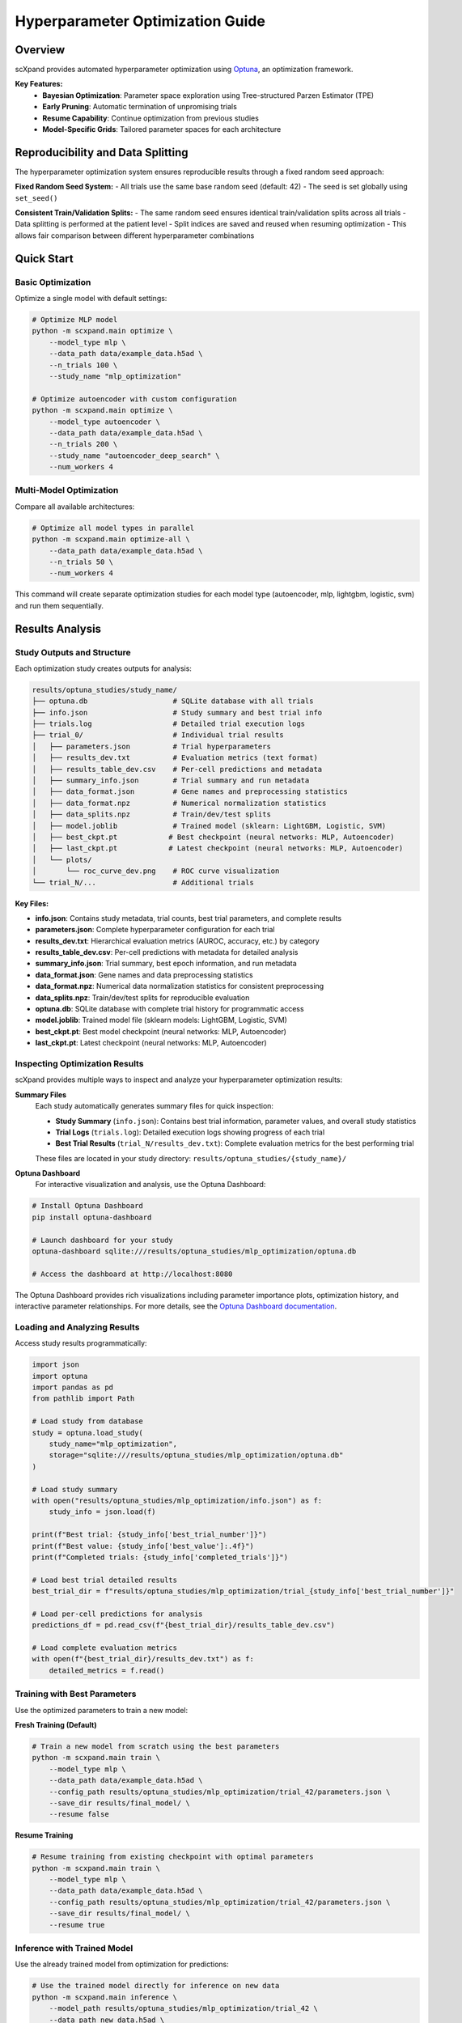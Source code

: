 Hyperparameter Optimization Guide
=================================

Overview
--------

scXpand provides automated hyperparameter optimization using `Optuna <https://optuna.org/>`_, an optimization framework.

**Key Features:**
   - **Bayesian Optimization**: Parameter space exploration using Tree-structured Parzen Estimator (TPE)
   - **Early Pruning**: Automatic termination of unpromising trials
   - **Resume Capability**: Continue optimization from previous studies
   - **Model-Specific Grids**: Tailored parameter spaces for each architecture

Reproducibility and Data Splitting
-----------------------------------

The hyperparameter optimization system ensures reproducible results through a fixed random seed approach:

**Fixed Random Seed System:**
- All trials use the same base random seed (default: 42)
- The seed is set globally using ``set_seed()``

**Consistent Train/Validation Splits:**
- The same random seed ensures identical train/validation splits across all trials
- Data splitting is performed at the patient level
- Split indices are saved and reused when resuming optimization
- This allows fair comparison between different hyperparameter combinations


Quick Start
-----------

Basic Optimization
~~~~~~~~~~~~~~~~~~

Optimize a single model with default settings:

.. code-block:: bash

   # Optimize MLP model
   python -m scxpand.main optimize \
       --model_type mlp \
       --data_path data/example_data.h5ad \
       --n_trials 100 \
       --study_name "mlp_optimization"

   # Optimize autoencoder with custom configuration
   python -m scxpand.main optimize \
       --model_type autoencoder \
       --data_path data/example_data.h5ad \
       --n_trials 200 \
       --study_name "autoencoder_deep_search" \
       --num_workers 4

Multi-Model Optimization
~~~~~~~~~~~~~~~~~~~~~~~~

Compare all available architectures:

.. code-block:: bash

   # Optimize all model types in parallel
   python -m scxpand.main optimize-all \
       --data_path data/example_data.h5ad \
       --n_trials 50 \
       --num_workers 4

This command will create separate optimization studies for each model type (autoencoder, mlp, lightgbm, logistic, svm) and run them sequentially.

Results Analysis
----------------

Study Outputs and Structure
~~~~~~~~~~~~~~~~~~~~~~~~~~~~

Each optimization study creates outputs for analysis:

.. code-block:: text

   results/optuna_studies/study_name/
   ├── optuna.db                    # SQLite database with all trials
   ├── info.json                    # Study summary and best trial info
   ├── trials.log                   # Detailed trial execution logs
   ├── trial_0/                     # Individual trial results
   │   ├── parameters.json          # Trial hyperparameters
   │   ├── results_dev.txt          # Evaluation metrics (text format)
   │   ├── results_table_dev.csv    # Per-cell predictions and metadata
   │   ├── summary_info.json        # Trial summary and run metadata
   │   ├── data_format.json         # Gene names and preprocessing statistics
   │   ├── data_format.npz          # Numerical normalization statistics
   │   ├── data_splits.npz          # Train/dev/test splits
   │   ├── model.joblib             # Trained model (sklearn: LightGBM, Logistic, SVM)
   │   ├── best_ckpt.pt            # Best checkpoint (neural networks: MLP, Autoencoder)
   │   ├── last_ckpt.pt            # Latest checkpoint (neural networks: MLP, Autoencoder)
   │   └── plots/
   │       └── roc_curve_dev.png    # ROC curve visualization
   └── trial_N/...                  # Additional trials

**Key Files:**

- **info.json**: Contains study metadata, trial counts, best trial parameters, and complete results
- **parameters.json**: Complete hyperparameter configuration for each trial
- **results_dev.txt**: Hierarchical evaluation metrics (AUROC, accuracy, etc.) by category
- **results_table_dev.csv**: Per-cell predictions with metadata for detailed analysis
- **summary_info.json**: Trial summary, best epoch information, and run metadata
- **data_format.json**: Gene names and data preprocessing statistics
- **data_format.npz**: Numerical data normalization statistics for consistent preprocessing
- **data_splits.npz**: Train/dev/test splits for reproducible evaluation
- **optuna.db**: SQLite database with complete trial history for programmatic access
- **model.joblib**: Trained model file (sklearn models: LightGBM, Logistic, SVM)
- **best_ckpt.pt**: Best model checkpoint (neural networks: MLP, Autoencoder)
- **last_ckpt.pt**: Latest checkpoint (neural networks: MLP, Autoencoder)

Inspecting Optimization Results
~~~~~~~~~~~~~~~~~~~~~~~~~~~~~~~~

scXpand provides multiple ways to inspect and analyze your hyperparameter optimization results:

**Summary Files**
   Each study automatically generates summary files for quick inspection:

   - **Study Summary** (``info.json``): Contains best trial information, parameter values, and overall study statistics
   - **Trial Logs** (``trials.log``): Detailed execution logs showing progress of each trial
   - **Best Trial Results** (``trial_N/results_dev.txt``): Complete evaluation metrics for the best performing trial

   These files are located in your study directory: ``results/optuna_studies/{study_name}/``

**Optuna Dashboard**
   For interactive visualization and analysis, use the Optuna Dashboard:

.. code-block:: bash

   # Install Optuna Dashboard
   pip install optuna-dashboard

   # Launch dashboard for your study
   optuna-dashboard sqlite:///results/optuna_studies/mlp_optimization/optuna.db

   # Access the dashboard at http://localhost:8080

The Optuna Dashboard provides rich visualizations including parameter importance plots, optimization history, and interactive parameter relationships. For more details, see the `Optuna Dashboard documentation <https://optuna-dashboard.readthedocs.io/en/latest/getting-started.html>`_.

Loading and Analyzing Results
~~~~~~~~~~~~~~~~~~~~~~~~~~~~~

Access study results programmatically:

.. code-block:: python

   import json
   import optuna
   import pandas as pd
   from pathlib import Path

   # Load study from database
   study = optuna.load_study(
       study_name="mlp_optimization",
       storage="sqlite:///results/optuna_studies/mlp_optimization/optuna.db"
   )

   # Load study summary
   with open("results/optuna_studies/mlp_optimization/info.json") as f:
       study_info = json.load(f)

   print(f"Best trial: {study_info['best_trial_number']}")
   print(f"Best value: {study_info['best_value']:.4f}")
   print(f"Completed trials: {study_info['completed_trials']}")

   # Load best trial detailed results
   best_trial_dir = f"results/optuna_studies/mlp_optimization/trial_{study_info['best_trial_number']}"

   # Load per-cell predictions for analysis
   predictions_df = pd.read_csv(f"{best_trial_dir}/results_table_dev.csv")

   # Load complete evaluation metrics
   with open(f"{best_trial_dir}/results_dev.txt") as f:
       detailed_metrics = f.read()


Training with Best Parameters
~~~~~~~~~~~~~~~~~~~~~~~~~~~~~~

Use the optimized parameters to train a new model:

**Fresh Training (Default)**

.. code-block:: bash

   # Train a new model from scratch using the best parameters
   python -m scxpand.main train \
       --model_type mlp \
       --data_path data/example_data.h5ad \
       --config_path results/optuna_studies/mlp_optimization/trial_42/parameters.json \
       --save_dir results/final_model/ \
       --resume false

**Resume Training**

.. code-block:: bash

   # Resume training from existing checkpoint with optimal parameters
   python -m scxpand.main train \
       --model_type mlp \
       --data_path data/example_data.h5ad \
       --config_path results/optuna_studies/mlp_optimization/trial_42/parameters.json \
       --save_dir results/final_model/ \
       --resume true


Inference with Trained Model
~~~~~~~~~~~~~~~~~~~~~~~~~~~~~

Use the already trained model from optimization for predictions:

.. code-block:: bash

   # Use the trained model directly for inference on new data
   python -m scxpand.main inference \
       --model_path results/optuna_studies/mlp_optimization/trial_42 \
       --data_path new_data.h5ad \
       --save_path predictions/




Custom Configuration
--------------------

Custom Parameter Overrides
~~~~~~~~~~~~~~~~~~~~~~~~~~~

Override specific parameters while optimizing others:

.. code-block:: bash

   # Fix batch size while optimizing other parameters
   python -m scxpand.main optimize \
       --model_type mlp \
       --data_path data.h5ad \
       --n_trials 100 \
       --batch_size 4096 \
       --use_log_transform true

You can override any parameter that appears in the model's parameter class.

Configuration Files
~~~~~~~~~~~~~~~~~~~

Use JSON configuration files for complex parameter sets:

.. code-block:: json

   {
       "use_log_transform": true,
       "use_zscore_norm": true,
       "n_epochs": 50,
       "early_stopping_patience": 10,
       "learning_rate": 1e-4,
       "target_sum": 10000
   }

.. code-block:: bash

   # Use configuration file
   python -m scxpand.main optimize \
       --model_type autoencoder \
       --data_path data.h5ad \
       --config_path config/autoencoder_config.json \
       --n_trials 200

Study Resumption
~~~~~~~~~~~~~~~~

scXpand provides resume functionality controlled by the `--resume` flag.

**Resuming a Study (`--resume True`, Default):**

By default, scXpand will automatically detect and continue a study if it finds an existing one with the same name.

.. code-block:: bash

   # This will resume the study "existing_mlp_study" if it exists,
   # or create it if it doesn't.
   python -m scxpand.main optimize \
       --model_type mlp \
       --data_path data/example_data.h5ad \
       --study_name "existing_mlp_study" \
       --n_trials 50  # Run 50 additional trials

**Starting a Fresh Study (`--resume False`):**

To ensure you don't accidentally overwrite results, you must explicitly set `--resume False` to start a new study if one with the same name already exists. If existing trials are found, the program will stop and provide instructions.

.. code-block:: bash

   # This will fail if "mlp_fresh_study" already has trials.
   python -m scxpand.main optimize \
       --model_type mlp \
       --data_path data/example_data.h5ad \
       --study_name "mlp_fresh_study" \
       --resume False \
       --n_trials 100


Optimization System Architecture
--------------------------------

Study Management
~~~~~~~~~~~~~~~~

Each optimization run creates a persistent study stored in SQLite:

.. code-block:: text

   results/optuna_studies/
   ├── mlp_optimization/
   │   ├── optuna.db              # Trial database
   │   ├── info.json              # Study summary
   │   ├── trials.log             # Detailed trial logs
   │   └── trial_0/, trial_1/...  # Individual trial results
   └── autoencoder_study/
       └── ...

**Study Components:**
   - **Database**: Persistent storage of all trials and results
   - **Metadata**: Study configuration and best trial information
   - **Trial Artifacts**: Complete model outputs for each trial
   - **Logs**: Detailed execution logs for debugging

Optimization Algorithm
~~~~~~~~~~~~~~~~~~~~~~

scXpand uses Optuna's TPE (Tree-structured Parzen Estimator) sampler with automated pruning:

.. code-block:: python

   from scxpand.hyperopt.hyperopt_optimizer import HyperparameterOptimizer

   # Create optimizer with custom configuration
   optimizer = HyperparameterOptimizer(
       model_type="autoencoder",
       data_path="data.h5ad",
       study_name="custom_ae_opt",
       score_metric="harmonic_avg/AUROC",  # Optimization target
       seed_base=42,                       # Reproducibility
       num_workers=4,                      # Parallel trials
       resume=True,                        # Resume existing study
       fail_fast=False                     # Continue on errors
   )




Parameter Spaces Reference
--------------------------

This section provides detailed hyperparameter ranges and distributions for each model type. These ranges are automatically used during optimization and can serve as reference for manual configuration.

MLP Parameters
~~~~~~~~~~~~~~

Multi-layer perceptron optimization focuses on architecture and regularization. Neural network models use a fixed training duration of 30 epochs:

.. list-table:: MLP Hyperparameter Ranges
   :header-rows: 1
   :widths: 25 20 35 20

   * - Parameter
     - Type
     - Range/Options
     - Distribution
   * - **num_layers**
     - Integer
     - 2 to 5
     - Uniform
   * - **n_epochs**
     - Integer
     - 30
     - Fixed
   * - **layer_units**
     - Variable
     - [512, 1024, 2048, 4096]
     - Uniform per layer
   * - **init_learning_rate**
     - Float
     - 1e-5 to 1e-3
     - Log-uniform
   * - **train_batch_size**
     - Categorical
     - 2048, 4096
     - Uniform
   * - **dropout_rate**
     - Float
     - 0.1 to 0.3
     - Uniform
   * - **weight_decay**
     - Float
     - 1e-5 to 1e-2
     - Log-uniform
   * - **mask_rate**
     - Float
     - 0.05 to 0.3
     - Uniform
   * - **noise_std**
     - Float
     - 1e-5 to 1e-3
     - Log-uniform
   * - **positives_weight**
     - Float
     - 0.1 to 10.0
     - Log-uniform
   * - **use_soft_loss**
     - Boolean
     - True, False
     - Uniform
   * - **sampler_type**
     - Categorical
     - ``"random"``, ``"balanced_labels"``, ``"balanced_types"``
     - Uniform
   * - **lr_scheduler_type**
     - Categorical
     - ``"NoScheduler"``, ``"ReduceLROnPlateau"``, ``"OneCycleLR"``, ``"StepLR"``, ``"CosineAnnealingLR"``, ``"ConstantLR"``
     - Uniform
   * - **adam_beta1**
     - Float
     - 0.8 to 0.95
     - Uniform
   * - **adam_beta2**
     - Float
     - 0.95 to 0.999
     - Uniform
   * - **cat_loss_weight**
     - Float
     - 0.1 to 10.0
     - Log-uniform
   * - **aux_categorical_types**
     - Categorical
     - ``"none"``, ``"tissue_type"``, ``"imputed_labels"``, ``"tissue_type,imputed_labels"``
     - Uniform
   * - **soft_loss_beta**
     - Float
     - 0.5 to 10.0
     - Uniform (when use_soft_loss=True)
   * - **soft_loss_start_epoch**
     - Integer
     - 0 to n_epochs-1
     - Uniform (when use_soft_loss=True)


Autoencoder Parameters
~~~~~~~~~~~~~~~~~~~~~~

The autoencoder optimization explores a large parameter space with 30 epochs of training:

.. list-table:: Autoencoder Hyperparameter Ranges
   :header-rows: 1
   :widths: 25 20 35 20

   * - Parameter
     - Type
     - Range/Options
     - Distribution
   * - **model_type**
     - Categorical
     - ``"standard"``, ``"fork"``
     - Uniform
   * - **loss_type**
     - Categorical
     - ``"mse"``, ``"nb"``, ``"zinb"``
     - Uniform
   * - **n_epochs**
     - Integer
     - 30
     - Fixed
   * - **use_soft_loss**
     - Boolean
     - True, False
     - Uniform
   * - **latent_dim**
     - Categorical
     - 16, 32, 64, 128
     - Uniform
   * - **init_learning_rate**
     - Float
     - 1e-6 to 1e-3
     - Log-uniform
   * - **train_batch_size**
     - Categorical
     - 2048, 4096
     - Uniform
   * - **dropout_rate**
     - Float
     - 0.1 to 0.5
     - Uniform
   * - **weight_decay**
     - Float
     - 1e-6 to 1e-2
     - Log-uniform
   * - **recon_loss_weight**
     - Float
     - 0.1 to 10.0
     - Log-uniform
   * - **cls_loss_weight**
     - Float
     - 0.1 to 10.0
     - Log-uniform
   * - **cat_loss_weight**
     - Float
     - 0.1 to 10.0
     - Log-uniform
   * - **sampler_type**
     - Categorical
     - ``"random"``, ``"balanced_labels"``, ``"balanced_types"``
     - Uniform
   * - **lr_scheduler_type**
     - Categorical
     - ``"NoScheduler"``, ``"ReduceLROnPlateau"``, ``"OneCycleLR"``, ``"StepLR"``, ``"CosineAnnealingLR"``, ``"ConstantLR"``
     - Uniform
   * - **adam_beta1**
     - Float
     - 0.8 to 0.95
     - Uniform
   * - **adam_beta2**
     - Float
     - 0.95 to 0.999
     - Uniform
   * - **encoder_hidden_dims**
     - Variable
     - [32, 64, 128, 256, 512, 1024]
     - Uniform per layer (1-3 layers)
   * - **decoder_hidden_dims**
     - Variable
     - [32, 64, 128, 256, 512, 1024]
     - Uniform per layer (1-3 layers)
   * - **classifier_hidden_dims**
     - Variable
     - [16, 32, 64]
     - Uniform per layer (1-2 layers)
   * - **l1_lambda**
     - Float
     - 1e-5 to 1e-2
     - Log-uniform
   * - **ridge_lambda**
     - Float
     - 1e-4 to 1e-1
     - Log-uniform (ZINB only)
   * - **aux_categorical_types**
     - Categorical
     - ``"none"``, ``"tissue_type"``, ``"imputed_labels"``, ``"tissue_type,imputed_labels"``
     - Uniform
   * - **soft_loss_beta**
     - Float
     - 0.5 to 10.0
     - Uniform (when use_soft_loss=True)
   * - **soft_loss_start_epoch**
     - Integer
     - 0 to n_epochs-1
     - Uniform (when use_soft_loss=True)


LightGBM Parameters
~~~~~~~~~~~~~~~~~~~

Gradient boosting optimization explores tree structure and learning parameters:

.. list-table:: LightGBM Hyperparameter Ranges
   :header-rows: 1
   :widths: 25 20 35 20

   * - Parameter
     - Type
     - Range/Options
     - Distribution
   * - **n_estimators**
     - Integer
     - 50 to 300
     - Uniform
   * - **max_depth**
     - Integer
     - 3 to 12
     - Uniform
   * - **num_leaves**
     - Integer
     - 15 to 127
     - Uniform
   * - **learning_rate**
     - Float
     - 1e-3 to 0.1
     - Log-uniform
   * - **min_child_samples**
     - Integer
     - 5 to 100
     - Uniform
   * - **feature_fraction**
     - Float
     - 0.7 to 0.95
     - Uniform
   * - **bagging_fraction**
     - Float
     - 0.7 to 0.95
     - Uniform
   * - **reg_alpha**
     - Float
     - 1e-8 to 10.0
     - Log-uniform
   * - **reg_lambda**
     - Float
     - 1e-8 to 10.0
     - Log-uniform
   * - **min_split_gain**
     - Float
     - 0.0 to 1.0
     - Uniform
   * - **class_weight**
     - Categorical
     - ``"balanced"``, ``None``
     - Uniform
   * - **use_zscore_norm**
     - Boolean
     - True, False
     - Uniform
   * - **min_child_weight**
     - Float
     - 1e-3 to 10.0
     - Log-uniform
   * - **boosting_type**
     - Categorical
     - ``"gbdt"``, ``"dart"``, ``"goss"``
     - Uniform
   * - **objective**
     - Categorical
     - ``"binary"``
     - Fixed
   * - **metric**
     - Categorical
     - ``"binary_logloss"``, ``"auc"``
     - Uniform


Linear Model Parameters
~~~~~~~~~~~~~~~~~~~~~~~

scXpand supports two linear model types with different loss functions and optimization characteristics:

**Logistic Regression**
   Uses logistic loss (cross-entropy)
**Support Vector Machine (SVM)**
   Uses hinge loss

**Shared Parameters:**
Both models use SGD (Stochastic Gradient Descent) optimization and share most hyperparameters:

.. list-table:: Linear Model Hyperparameter Ranges
   :header-rows: 1
   :widths: 25 20 35 20

   * - Parameter
     - Type
     - Range/Options
     - Distribution
   * - **use_log_transform**
     - Boolean
     - True, False
     - Uniform
   * - **penalty**
     - Categorical
     - ``"l2"``, ``"elasticnet"``
     - Uniform
   * - **alpha**
     - Float
     - 1e-6 to 1e-1
     - Log-uniform
   * - **n_epochs**
     - Integer
     - 30
     - Fixed
   * - **tol**
     - Float
     - 1e-6 to 1e-3
     - Log-uniform
   * - **class_weight**
     - Categorical
     - ``"balanced"``, ``None``
     - Uniform
   * - **batch_size**
     - Categorical
     - 512, 1024, 2048
     - Uniform
   * - **sampler_type**
     - Categorical
     - ``"random"``, ``"balanced_labels"``, ``"balanced_types"``
     - Uniform
   * - **init_learning_rate**
     - Float
     - 1e-5 to 1e-2
     - Log-uniform
   * - **learning_rate**
     - Categorical
     - ``"optimal"``, ``"constant"``, ``"invscaling"``, ``"adaptive"``
     - Uniform
   * - **eta0**
     - Float
     - 1e-3 to 1.0
     - Log-uniform
   * - **power_t**
     - Float
     - 0.25 to 0.75
     - Uniform
   * - **lr_scheduler_type**
     - Categorical
     - ``"NoScheduler"``, ``"ReduceLROnPlateau"``, ``"OneCycleLR"``, ``"StepLR"``, ``"CosineAnnealingLR"``, ``"ConstantLR"``
     - Uniform
   * - **l1_ratio**
     - Float
     - 0.1 to 0.9
     - Uniform (elasticnet only)
   * - **mask_rate**
     - Float
     - 0.0 to 0.3
     - Uniform
   * - **noise_std**
     - Float
     - 1e-5 to 1e-3
     - Log-uniform
   * - **soft_loss_beta**
     - Float
     - 0.5 to 10.0
     - Uniform
   * - **warm_start**
     - Boolean
     - True, False
     - Uniform
   * - **average**
     - Boolean
     - True, False
     - Uniform
   * - **n_iter_no_change**
     - Integer
     - 3 to 10
     - Uniform
   * - **validation_fraction**
     - Float
     - 0.05 to 0.2
     - Uniform
   * - **fit_intercept**
     - Boolean
     - True, False
     - Uniform
   * - **shuffle**
     - Boolean
     - True, False
     - Uniform
